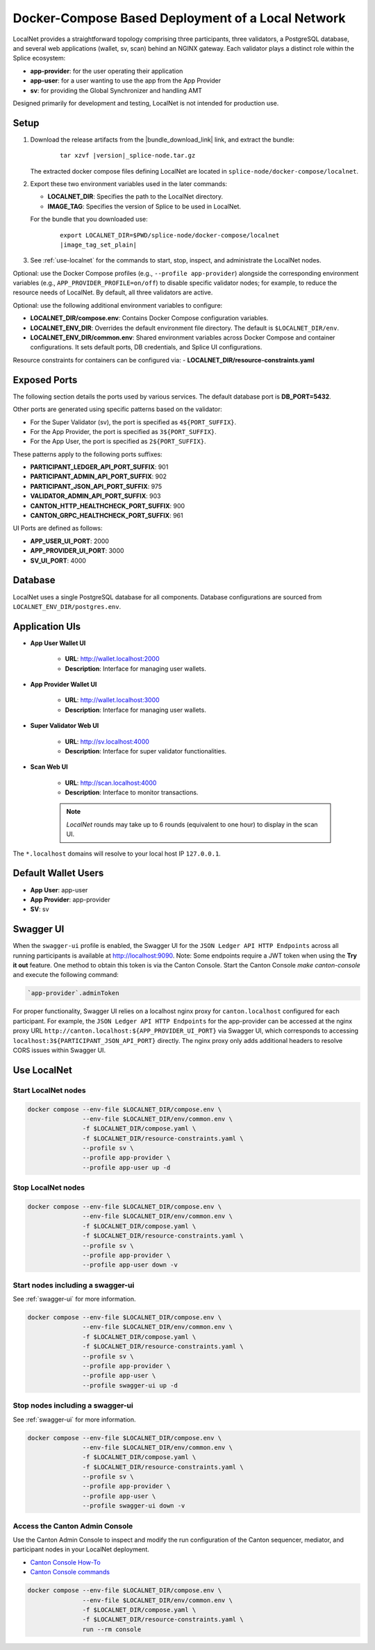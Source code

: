 ..
   Copyright (c) 2024 Digital Asset (Switzerland) GmbH and/or its affiliates. All rights reserved.
..
   SPDX-License-Identifier: Apache-2.0

.. _localnet:

Docker-Compose Based Deployment of a Local Network
==================================================

LocalNet provides a straightforward topology comprising three participants, three validators, a PostgreSQL database, and several web applications (wallet, sv, scan) behind an NGINX gateway. Each validator plays a distinct role within the Splice ecosystem:

- **app-provider**: for the user operating their application
- **app-user**: for a user wanting to use the app from the App Provider
- **sv**: for providing the Global Synchronizer and handling AMT

Designed primarily for development and testing, LocalNet is not intended for production use.

Setup
-----


1. Download the release artifacts from the
   |bundle_download_link| link, and extract the bundle:

      .. parsed-literal::

        tar xzvf |version|\_splice-node.tar.gz

   The extracted docker compose files defining LocalNet are located in
   ``splice-node/docker-compose/localnet``.

2. Export these two environment variables used in the later commands:

   - **LOCALNET_DIR**: Specifies the path to the LocalNet directory.
   - **IMAGE_TAG**: Specifies the version of Splice to be used in LocalNet.

   For the bundle that you downloaded use:

      .. parsed-literal::

         export LOCALNET_DIR=$PWD/splice-node/docker-compose/localnet
         |image_tag_set_plain|


3. See :ref:`use-localnet` for the commands to start, stop, inspect, and administrate the LocalNet nodes.

Optional:
use the Docker Compose profiles (e.g., ``--profile app-provider``) alongside the corresponding environment variables (e.g., ``APP_PROVIDER_PROFILE=on/off``)
to disable specific validator nodes;
for example, to reduce the resource needs of LocalNet.
By default, all three validators are active.

Optional: use the following additional environment variables to configure:

- **LOCALNET_DIR/compose.env**: Contains Docker Compose configuration variables.
- **LOCALNET_ENV_DIR**: Overrides the default environment file directory. The default is ``$LOCALNET_DIR/env``.
- **LOCALNET_ENV_DIR/common.env**: Shared environment variables across Docker Compose and container configurations. It sets default ports, DB credentials, and Splice UI configurations.

Resource constraints for containers can be configured via:
- **LOCALNET_DIR/resource-constraints.yaml**


Exposed Ports
-------------

The following section details the ports used by various services. The default database port is **DB_PORT=5432**.

Other ports are generated using specific patterns based on the validator:

- For the Super Validator (sv), the port is specified as ``4${PORT_SUFFIX}``.
- For the App Provider, the port is specified as ``3${PORT_SUFFIX}``.
- For the App User, the port is specified as ``2${PORT_SUFFIX}``.

These patterns apply to the following ports suffixes:

- **PARTICIPANT_LEDGER_API_PORT_SUFFIX**: 901
- **PARTICIPANT_ADMIN_API_PORT_SUFFIX**: 902
- **PARTICIPANT_JSON_API_PORT_SUFFIX**: 975
- **VALIDATOR_ADMIN_API_PORT_SUFFIX**: 903
- **CANTON_HTTP_HEALTHCHECK_PORT_SUFFIX**: 900
- **CANTON_GRPC_HEALTHCHECK_PORT_SUFFIX**: 961


UI Ports are defined as follows:

- **APP_USER_UI_PORT**: 2000
- **APP_PROVIDER_UI_PORT**: 3000
- **SV_UI_PORT**: 4000

Database
--------

LocalNet uses a single PostgreSQL database for all components. Database configurations are sourced from ``LOCALNET_ENV_DIR/postgres.env``.

Application UIs
---------------

- **App User Wallet UI**

    - **URL**: `http://wallet.localhost:2000 <http://wallet.localhost:2000>`_
    - **Description**: Interface for managing user wallets.

- **App Provider Wallet UI**

    - **URL**: `http://wallet.localhost:3000 <http://wallet.localhost:3000>`_
    - **Description**: Interface for managing user wallets.

- **Super Validator Web UI**

    - **URL**: `http://sv.localhost:4000 <http://sv.localhost:4000>`_
    - **Description**: Interface for super validator functionalities.

- **Scan Web UI**

    - **URL**: `http://scan.localhost:4000 <http://scan.localhost:4000>`_
    - **Description**: Interface to monitor transactions.

    .. note::
         `LocalNet` rounds may take up to 6 rounds (equivalent to one hour) to display in the scan UI.

The ``*.localhost`` domains will resolve to your local host IP ``127.0.0.1``.

Default Wallet Users
--------------------

- **App User**: app-user
- **App Provider**: app-provider
- **SV**: sv

.. _swagger-ui:

Swagger UI
----------

When the ``swagger-ui`` profile is enabled, the Swagger UI for the ``JSON Ledger API HTTP Endpoints`` across all running participants is available at `http://localhost:9090 <http://localhost:9090>`_.
Note: Some endpoints require a JWT token when using the **Try it out** feature. One method to obtain this token is via the Canton Console. Start the Canton Console `make canton-console` and execute the following command:

.. code-block:: none

     `app-provider`.adminToken

For proper functionality, Swagger UI relies on a localhost nginx proxy for ``canton.localhost`` configured for each participant. For example, the ``JSON Ledger API HTTP Endpoints`` for the app-provider can be accessed at the nginx proxy URL ``http://canton.localhost:${APP_PROVIDER_UI_PORT}`` via Swagger UI, which corresponds to accessing ``localhost:3${PARTICIPANT_JSON_API_PORT}`` directly. The nginx proxy only adds additional headers to resolve CORS issues within Swagger UI.

.. _use-localnet:

Use LocalNet
------------


Start LocalNet nodes
^^^^^^^^^^^^^^^^^^^^

.. code-block:: bash

   docker compose --env-file $LOCALNET_DIR/compose.env \
                  --env-file $LOCALNET_DIR/env/common.env \
                  -f $LOCALNET_DIR/compose.yaml \
                  -f $LOCALNET_DIR/resource-constraints.yaml \
                  --profile sv \
                  --profile app-provider \
                  --profile app-user up -d

Stop LocalNet nodes
^^^^^^^^^^^^^^^^^^^

.. code-block:: bash

   docker compose --env-file $LOCALNET_DIR/compose.env \
                  --env-file $LOCALNET_DIR/env/common.env \
                  -f $LOCALNET_DIR/compose.yaml \
                  -f $LOCALNET_DIR/resource-constraints.yaml \
                  --profile sv \
                  --profile app-provider \
                  --profile app-user down -v

Start nodes including a swagger-ui
^^^^^^^^^^^^^^^^^^^^^^^^^^^^^^^^^^

See :ref:`swagger-ui` for more information.

.. code-block:: bash

   docker compose --env-file $LOCALNET_DIR/compose.env \
                  --env-file $LOCALNET_DIR/env/common.env \
                  -f $LOCALNET_DIR/compose.yaml \
                  -f $LOCALNET_DIR/resource-constraints.yaml \
                  --profile sv \
                  --profile app-provider \
                  --profile app-user \
                  --profile swagger-ui up -d

Stop nodes including a swagger-ui
^^^^^^^^^^^^^^^^^^^^^^^^^^^^^^^^^^

See :ref:`swagger-ui` for more information.

.. code-block:: bash

   docker compose --env-file $LOCALNET_DIR/compose.env \
                  --env-file $LOCALNET_DIR/env/common.env \
                  -f $LOCALNET_DIR/compose.yaml \
                  -f $LOCALNET_DIR/resource-constraints.yaml \
                  --profile sv \
                  --profile app-provider \
                  --profile app-user \
                  --profile swagger-ui down -v

Access the Canton Admin Console
^^^^^^^^^^^^^^^^^^^^^^^^^^^^^^^


Use the Canton Admin Console to inspect and modify the run configuration
of the Canton sequencer, mediator, and participant nodes in your LocalNet deployment.

* `Canton Console How-To <https://docs.digitalasset.com/operate/3.3/howtos/operate/console/console.html?>`__
* `Canton Console commands <https://docs.digitalasset.com/operate/3.3/reference/console.html>`__


.. code-block:: bash

   docker compose --env-file $LOCALNET_DIR/compose.env \
                  --env-file $LOCALNET_DIR/env/common.env \
                  -f $LOCALNET_DIR/compose.yaml \
                  -f $LOCALNET_DIR/resource-constraints.yaml \
                  run --rm console

